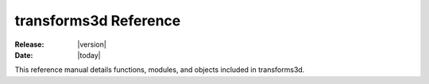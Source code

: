 .. _reference:

######################
transforms3d Reference
######################

:Release: |version|
:Date: |today|

.. module:: transforms3d

This reference manual details functions, modules, and objects included
in transforms3d.

.. autosummary::
   :toctree: generated/

   reflections

